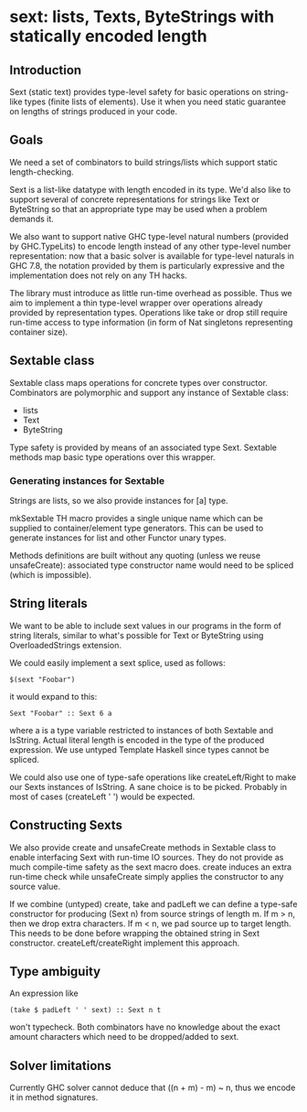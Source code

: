 * sext: lists, Texts, ByteStrings with statically encoded length
** Introduction

   Sext (static text) provides type-level safety for basic
   operations on string-like types (finite lists of elements). Use it
   when you need static guarantee on lengths of strings produced in
   your code.

** Goals
   We need a set of combinators to build strings/lists which support
   static length-checking.

   Sext is a list-like datatype with length encoded in its type. We'd
   also like to support several of concrete representations for
   strings like Text or ByteString so that an appropriate type may be
   used when a problem demands it.

   We also want to support native GHC type-level natural numbers
   (provided by GHC.TypeLits) to encode length instead of any other
   type-level number representation: now that a basic solver is
   available for type-level naturals in GHC 7.8, the notation provided
   by them is particularly expressive and the implementation does not
   rely on any TH hacks.

   The library must introduce as little run-time overhead as possible.
   Thus we aim to implement a thin type-level wrapper over operations
   already provided by representation types. Operations like take or
   drop still require run-time access to type information (in form of
   Nat singletons representing container size).

** Sextable class
   Sextable class maps operations for concrete types over constructor.
   Combinators are polymorphic and support any instance of Sextable
   class:

   - lists
   - Text
   - ByteString

   Type safety is provided by means of an associated type Sext.
   Sextable methods map basic type operations over this wrapper.

*** Generating instances for Sextable
    Strings are lists, so we also provide instances for [a] type.

    mkSextable TH macro provides a single unique name which can be
    supplied to container/element type generators. This can be used to
    generate instances for list and other Functor unary types.

    Methods definitions are built without any quoting (unless we reuse
    unsafeCreate): associated type constructor name would need to be
    spliced (which is impossible).

** String literals
   We want to be able to include sext values in our programs in the
   form of string literals, similar to what's possible for Text or
   ByteString using OverloadedStrings extension.

   We could easily implement a sext splice, used as follows:

   : $(sext "Foobar")

   it would expand to this:

   : Sext "Foobar" :: Sext 6 a

   where a is a type variable restricted to instances of both Sextable
   and IsString. Actual literal length is encoded in the type of the
   produced expression. We use untyped Template Haskell since types
   cannot be spliced.

   We could also use one of type-safe operations like createLeft/Right
   to make our Sexts instances of IsString. A sane choice is to be
   picked. Probably in most of cases (createLeft ' ') would be
   expected.

** Constructing Sexts

   We also provide create and unsafeCreate methods in Sextable class
   to enable interfacing Sext with run-time IO sources. They do not
   provide as much compile-time safety as the sext macro does. create
   induces an extra run-time check while unsafeCreate simply applies
   the constructor to any source value.

   If we combine (untyped) create, take and padLeft we can define a
   type-safe constructor for producing (Sext n) from source strings of
   length m. If m > n, then we drop extra characters. If m < n, we pad
   source up to target length. This needs to be done before wrapping
   the obtained string in Sext constructor. createLeft/createRight
   implement this approach.

** Type ambiguity

   An expression like

   : (take $ padLeft ' ' sext) :: Sext n t

   won't typecheck. Both combinators have no knowledge about the exact
   amount characters which need to be dropped/added to sext.

** Solver limitations

   Currently GHC solver cannot deduce that ((n + m) - m) ~ n, thus we
   encode it in method signatures.
